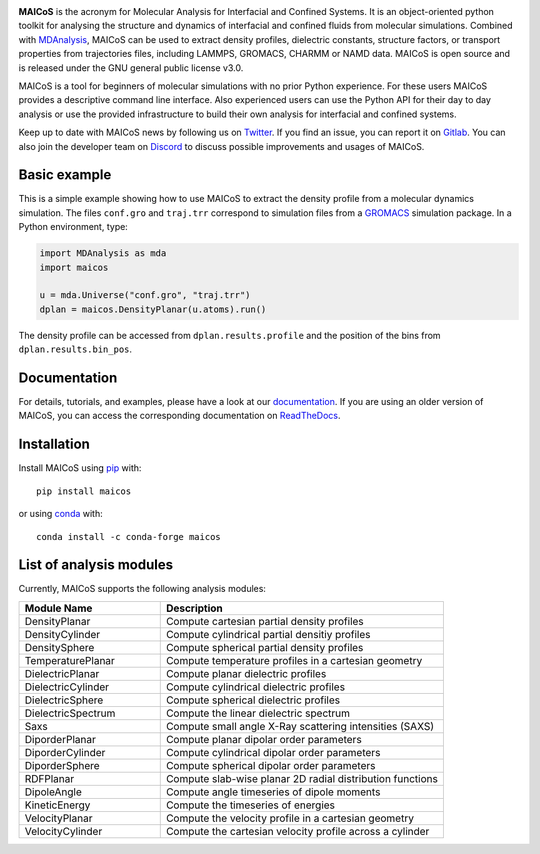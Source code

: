 .. image:: https://gitlab.com/maicos-devel/maicos/-/raw/main/docs/static/logo_MAICOS_small.png
   :align: left
   :alt: MAICoS

.. inclusion-readme-intro-start

**MAICoS** is the acronym for Molecular Analysis for Interfacial and Confined Systems.
It is an object-oriented python toolkit for analysing the structure and dynamics of
interfacial and confined fluids from molecular simulations. Combined with MDAnalysis_,
MAICoS can be used to extract density profiles, dielectric constants, structure factors,
or transport properties from trajectories files, including LAMMPS, GROMACS, CHARMM or
NAMD data. MAICoS is open source and is released under the GNU general public license
v3.0.

MAICoS is a tool for beginners of molecular simulations with no prior Python experience.
For these users MAICoS provides a descriptive command line interface. Also experienced
users can use the Python API for their day to day analysis or use the provided
infrastructure to build their own analysis for interfacial and confined systems.

Keep up to date with MAICoS news by following us on Twitter_. If you find an issue, you
can report it on Gitlab_. You can also join the developer team on Discord_ to discuss
possible improvements and usages of MAICoS.

.. _`MDAnalysis`: https://www.mdanalysis.org
.. _`Twitter`: https://twitter.com/maicos_analysis
.. _`Gitlab`: https://gitlab.com/maicos-devel/maicos
.. _`Discord`: https://discord.gg/mnrEQWVAed

.. inclusion-readme-intro-end

Basic example
=============

This is a simple example showing how to use MAICoS to extract the density profile from a
molecular dynamics simulation. The files ``conf.gro`` and ``traj.trr`` correspond to
simulation files from a GROMACS_ simulation package. In a Python environment, type:

.. code-block:: python

    import MDAnalysis as mda
    import maicos

    u = mda.Universe("conf.gro", "traj.trr")
    dplan = maicos.DensityPlanar(u.atoms).run()

The density profile can be accessed from ``dplan.results.profile`` and the position of
the bins from ``dplan.results.bin_pos``.

.. _`GROMACS` : https://www.gromacs.org/

Documentation
=============

For details, tutorials, and examples, please have a look at our documentation_. If you
are using an older version of MAICoS, you can access the corresponding documentation on
ReadTheDocs_.

.. _`documentation`: https://maicos-devel.gitlab.io/maicos/index.html
.. _`ReadTheDocs` : https://readthedocs.org/projects/maicos/

.. inclusion-readme-installation-start

Installation
============

Install MAICoS using `pip`_ with::

    pip install maicos

or using conda_ with::

    conda install -c conda-forge maicos

.. _`pip`: https://pip.pypa.io
.. _`conda`: https://www.anaconda.com

.. inclusion-readme-installation-end

List of analysis modules
========================

.. inclusion-marker-modules-start

Currently, MAICoS supports the following analysis modules:

.. list-table::
   :widths: 25 50
   :header-rows: 1

   * - Module Name
     - Description

   * - DensityPlanar
     - Compute cartesian partial density profiles
   * - DensityCylinder
     - Compute cylindrical partial densitiy profiles
   * - DensitySphere
     - Compute spherical partial density profiles
   * - TemperaturePlanar
     - Compute temperature profiles in a cartesian geometry
   * - DielectricPlanar
     - Compute planar dielectric profiles
   * - DielectricCylinder
     - Compute cylindrical dielectric profiles
   * - DielectricSphere
     - Compute spherical dielectric profiles
   * - DielectricSpectrum
     - Compute the linear dielectric spectrum
   * - Saxs
     - Compute small angle X-Ray scattering intensities (SAXS)
   * - DiporderPlanar
     - Compute planar dipolar order parameters
   * - DiporderCylinder
     - Compute cylindrical dipolar order parameters
   * - DiporderSphere
     - Compute spherical dipolar order parameters
   * - RDFPlanar
     - Compute slab-wise planar 2D radial distribution functions
   * - DipoleAngle
     - Compute angle timeseries of dipole moments
   * - KineticEnergy
     - Compute the timeseries of energies
   * - VelocityPlanar
     - Compute the velocity profile in a cartesian geometry
   * - VelocityCylinder
     - Compute the cartesian velocity profile across a cylinder

.. inclusion-marker-modules-end
